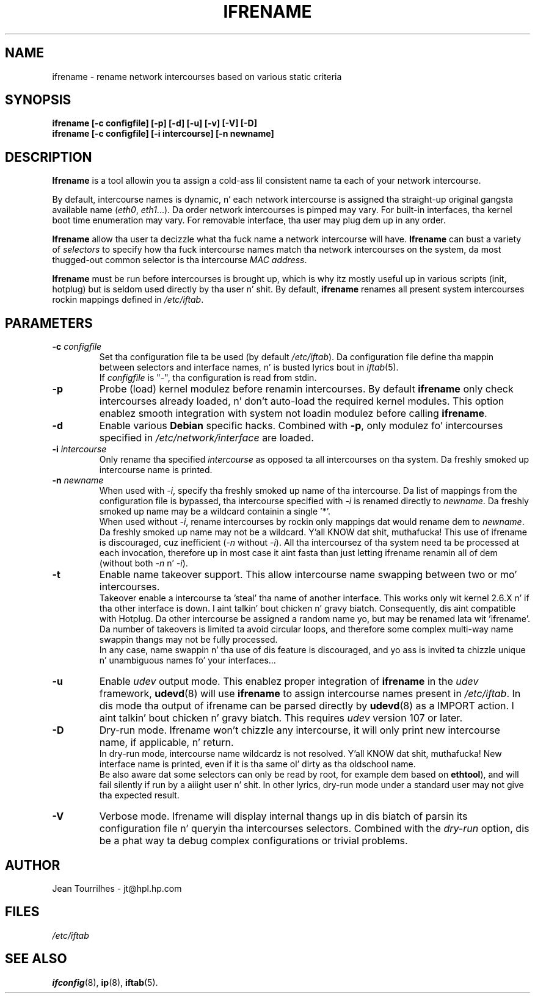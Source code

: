 .\" Jean Pt II - HPL - 2004-2007
.\" ifrename.8
.\"
.TH IFRENAME 8 "26 February 2007" "wireless-tools" "Linux Programmerz Manual"
.\"
.\" NAME part
.\"
.SH NAME
ifrename \- rename network intercourses based on various static criteria
.\"
.\" SYNOPSIS part
.\"
.SH SYNOPSIS
.B "ifrename [-c configfile] [-p] [-d] [-u] [-v] [-V] [-D]"
.br
.B "ifrename [-c configfile] [-i intercourse] [-n newname]"
.\"
.\" DESCRIPTION part
.\"
.SH DESCRIPTION
.B Ifrename 
is a tool allowin you ta assign a cold-ass lil consistent name ta each of your
network intercourse.
.PP
By default, intercourse names is dynamic, n' each network intercourse is
assigned tha straight-up original gangsta available name
.RI ( eth0 ", " eth1 "...)."
Da order network intercourses is pimped may vary. For built-in
interfaces, tha kernel boot time enumeration may vary. For removable
interface, tha user may plug dem up in any order.
.PP
.B Ifrename
allow tha user ta decizzle what tha fuck name a network intercourse will have.
.B Ifrename 
can bust a variety of
.I selectors
to specify how tha fuck intercourse names match tha network intercourses on the
system, da most thugged-out common selector is tha intercourse 
.IR "MAC address" .
.PP
.B Ifrename
must be run before intercourses is brought up, which is why itz mostly
useful up in various scripts (init, hotplug) but is seldom used directly
by tha user n' shit. By default,
.B ifrename 
renames all present system intercourses rockin mappings defined in
.IR /etc/iftab .
.\"
.\" PARAMETER part
.\"
.SH PARAMETERS
.TP
.BI "-c " configfile
Set tha configuration file ta be used (by default 
.IR /etc/iftab ).
Da configuration file define tha mappin between selectors and
interface names, n' is busted lyrics bout in
.IR iftab (5).
.br
If
.I configfile
is "-", tha configuration is read from stdin.
.TP
.B -p
Probe (load) kernel modulez before renamin intercourses. By default
.B ifrename 
only check intercourses already loaded, n' don't auto-load the
required kernel modules. This option enablez smooth integration with
system not loadin modulez before calling
.BR ifrename .
.TP
.B -d
Enable various
.B Debian
specific hacks. Combined with
.BR -p ,
only modulez fo' intercourses specified in
.I /etc/network/interface
are loaded.
.TP
.BI "-i " intercourse
Only rename tha specified
.I intercourse 
as opposed ta all intercourses on tha system. Da freshly smoked up intercourse name is
printed.
.TP
.BI "-n " newname
When used with
.IR -i ,
specify tha freshly smoked up name of tha intercourse. Da list of mappings from the
configuration file is bypassed, tha intercourse specified with
.I -i
is renamed directly to
.IR newname .
Da freshly smoked up name may be a wildcard containin a single '*'.
.br
When used without 
.IR -i ,
rename intercourses by rockin only mappings dat would rename dem to
.IR newname .
Da freshly smoked up name may not be a wildcard. Y'all KNOW dat shit, muthafucka! This use of ifrename is
discouraged, cuz inefficient
.RI ( -n " without " -i ).
All tha intercoursez of tha system need ta be processed at each
invocation, therefore up in most case it aint fasta than just letting
ifrename renamin all of dem (without both 
.IR -n " n' " -i ).
.TP
.B -t
Enable name takeover support. This allow intercourse name swapping
between two or mo' intercourses.
.br
Takeover enable a intercourse ta 'steal' tha name of another
interface. This works only wit kernel 2.6.X n' if tha other
interface is down. I aint talkin' bout chicken n' gravy biatch. Consequently, dis aint compatible with
Hotplug. Da other intercourse be assigned a random name yo, but may be
renamed lata wit 'ifrename'.
.br
Da number of takeovers is limited ta avoid circular loops, and
therefore some complex multi-way name swappin thangs may not be
fully processed.
.br
In any case, name swappin n' tha use of dis feature is discouraged,
and yo ass is invited ta chizzle unique n' unambiguous names fo' your
interfaces...
.TP
.B -u
Enable
.I udev
output mode. This enablez proper integration of
.B ifrename
in the
.I udev
framework,
.BR udevd (8)
will use
.B ifrename
to assign intercourse names present in
.IR /etc/iftab .
In dis mode tha output of ifrename can be parsed
directly by
.BR udevd (8)
as a IMPORT action. I aint talkin' bout chicken n' gravy biatch. This requires
.I udev
version 107 or later.
.TP
.B -D
Dry-run mode. Ifrename won't chizzle any intercourse, it will only print
new intercourse name, if applicable, n' return.
.br
In dry-run mode, intercourse name wildcardz is not resolved. Y'all KNOW dat shit, muthafucka! New
interface name is printed, even if it is tha same ol' dirty as tha oldschool name.
.br
Be also aware dat some selectors can only be read by root, for
example dem based on
.BR ethtool ),
and will fail silently if run by a aiiight user n' shit. In other lyrics,
dry-run mode under a standard user may not give tha expected result.
.TP
.B -V
Verbose mode. Ifrename will display internal thangs up in dis biatch of parsin its
configuration file n' queryin tha intercourses selectors. Combined
with the
.I dry-run
option, dis be a phat way ta debug complex configurations or trivial
problems.
.\"
.\" AUTHOR part
.\"
.SH AUTHOR
Jean Tourrilhes \- jt@hpl.hp.com
.\"
.\" FILES part
.\"
.SH FILES
.I /etc/iftab
.\"
.\" SEE ALSO part
.\"
.SH SEE ALSO
.BR ifconfig (8),
.BR ip (8),
.BR iftab (5).
